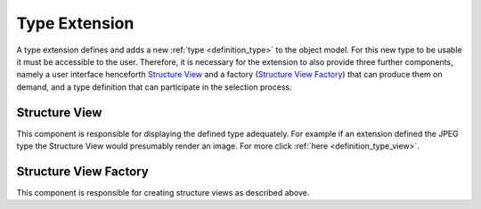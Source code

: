 .. _type_extension:

Type Extension
==============
A type extension defines and adds a new :ref:`type <definition_type>` to the object model. For this new type to be usable it must be accessible to the user. Therefore, it is necessary for the extension to also provide three further components, namely a user interface henceforth `Structure View`_ and a factory (`Structure View Factory`_) that can produce them on demand, and a type definition that can participate in the selection process.

.. uml::
    
    @startuml

    hide circle
    hide members
    hide methods

    skinparam class {
        BackgroundColor #EEE
        ArrowColor Black
        BorderColor Black
    }
    
    title Basic Type Extension Overview
    
    class Auctioneer {}
    note top of Auctioneer: Not part of this document

    package "TypeExtension" {
        class Type {}
        class InfoView {}
        class InfoViewFactory {}
        class Bidder {}
    
        InfoViewFactory -> InfoView  : (4) creates
        Bidder -left> Type : (2) advertises
        Type <-- InfoView : (5) displays
    }

    Auctioneer -> InfoViewFactory : (3) awards interpretation to
    Auctioneer -> Bidder : (1) consolidates with
    

    @enduml

.. _structure_view:

Structure View
""""""""""""""
This component is responsible for displaying the defined type adequately. For example if an extension defined the JPEG type the Structure View would presumably render an image. For more click :ref:`here <definition_type_view>`.

.. _structure_view_factory:

Structure View Factory
""""""""""""""""""""""
This component is responsible for creating structure views as described above.
